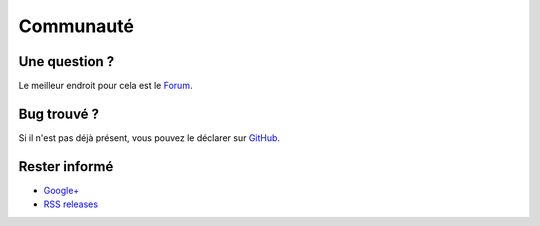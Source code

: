 Communauté
==========

Une question ?
--------------

Le meilleur endroit pour cela est le
`Forum <https://groups.google.com/forum/#!forum/possum-software>`_.

Bug trouvé ?
------------

Si il n'est pas déjà présent, vous pouvez le déclarer sur
`GitHub <https://github.com/possum-software/possum/issues>`_.

Rester informé
--------------

* `Google+ <https://plus.google.com/113982636103042531268/posts>`_
* `RSS releases <http://possum.bonnegent.fr/rss.xml>`_


